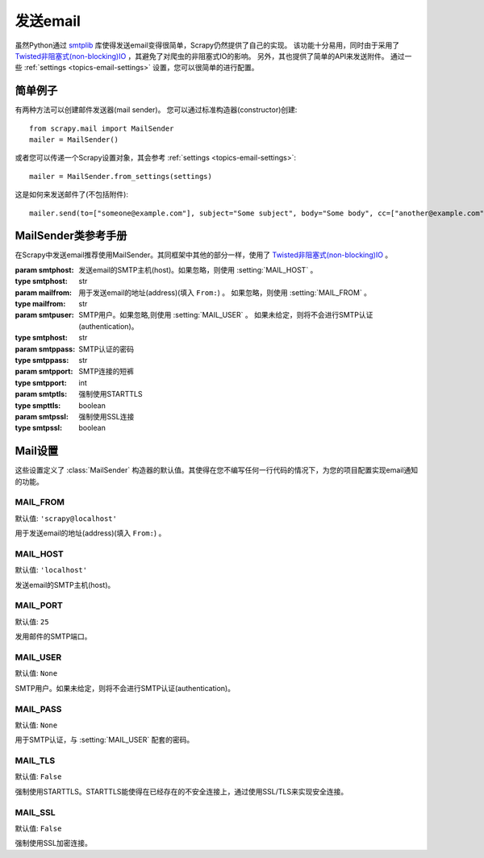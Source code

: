 .. _topics-email:

==============
发送email
==============

.. module:: scrapy.mail
   :synopsis: Email sending facility

虽然Python通过 `smtplib`_ 库使得发送email变得很简单，Scrapy仍然提供了自己的实现。
该功能十分易用，同时由于采用了 `Twisted非阻塞式(non-blocking)IO`_ ，其避免了对爬虫的非阻塞式IO的影响。
另外，其也提供了简单的API来发送附件。
通过一些 :ref:`settings <topics-email-settings>` 设置，您可以很简单的进行配置。

.. _smtplib: http://docs.python.org/library/smtplib.html
.. _Twisted非阻塞式(non-blocking)IO: http://twistedmatrix.com/documents/current/core/howto/defer-intro.html

简单例子
=============

有两种方法可以创建邮件发送器(mail sender)。
您可以通过标准构造器(constructor)创建::

    from scrapy.mail import MailSender
    mailer = MailSender()

或者您可以传递一个Scrapy设置对象，其会参考 
:ref:`settings <topics-email-settings>`::

    mailer = MailSender.from_settings(settings)

这是如何来发送邮件了(不包括附件)::

    mailer.send(to=["someone@example.com"], subject="Some subject", body="Some body", cc=["another@example.com"])

MailSender类参考手册
==========================

在Scrapy中发送email推荐使用MailSender。其同框架中其他的部分一样，使用了
`Twisted非阻塞式(non-blocking)IO`_ 。

.. class:: MailSender(smtphost=None, mailfrom=None, smtpuser=None, smtppass=None, smtpport=None)

    :param smtphost: 发送email的SMTP主机(host)。如果忽略，则使用 :setting:`MAIL_HOST` 。
    :type smtphost: str

    :param mailfrom: 用于发送email的地址(address)(填入 ``From:``) 。
      如果忽略，则使用 :setting:`MAIL_FROM` 。
    :type mailfrom: str

    :param smtpuser: SMTP用户。如果忽略,则使用 :setting:`MAIL_USER` 。
      如果未给定，则将不会进行SMTP认证(authentication)。
    :type smtphost: str

    :param smtppass: SMTP认证的密码
    :type smtppass: str

    :param smtpport: SMTP连接的短裤 
    :type smtpport: int

    :param smtptls: 强制使用STARTTLS
    :type smpttls: boolean

    :param smtpssl: 强制使用SSL连接 
    :type smtpssl: boolean

    .. classmethod:: from_settings(settings)

        使用Scrapy设置对象来初始化对象。其会参考
        :ref:`这些Scrapy设置 <topics-email-settings>`.

        :param settings: the e-mail recipients
        :type settings: :class:`scrapy.settings.Settings` object

    .. method:: send(to, subject, body, cc=None, attachs=(), mimetype='text/plain')

        发送email到给定的接收者。

        :param to: email接收者
        :type to: list

        :param subject: email内容
        :type subject: str

        :param cc: 抄送的人
        :type cc: list

        :param body: email的内容
        :type body: str

        :param attachs: 可迭代的元组 ``(attach_name, mimetype, file_object)``。
              ``attach_name`` 是一个在email的附件中显示的名字的字符串，
              ``mimetype`` 是附件的mime类型，
              ``file_object`` 是包含附件内容的可读的文件对象。
        :type attachs: iterable

        :param mimetype: email的mime类型
        :type mimetype: str


.. _topics-email-settings:

Mail设置
=============

这些设置定义了
:class:`MailSender` 构造器的默认值。其使得在您不编写任何一行代码的情况下，为您的项目配置实现email通知的功能。

.. setting:: MAIL_FROM

MAIL_FROM
---------

默认值: ``'scrapy@localhost'``

用于发送email的地址(address)(填入 ``From:``) 。

.. setting:: MAIL_HOST

MAIL_HOST
---------

默认值: ``'localhost'``

发送email的SMTP主机(host)。

.. setting:: MAIL_PORT

MAIL_PORT
---------

默认值: ``25``

发用邮件的SMTP端口。

.. setting:: MAIL_USER

MAIL_USER
---------

默认值: ``None``

SMTP用户。如果未给定，则将不会进行SMTP认证(authentication)。

.. setting:: MAIL_PASS

MAIL_PASS
---------

默认值: ``None``

用于SMTP认证，与 :setting:`MAIL_USER` 配套的密码。

.. setting:: MAIL_TLS

MAIL_TLS
---------

默认值: ``False``

强制使用STARTTLS。STARTTLS能使得在已经存在的不安全连接上，通过使用SSL/TLS来实现安全连接。

.. setting:: MAIL_SSL

MAIL_SSL
---------

默认值: ``False``

强制使用SSL加密连接。
